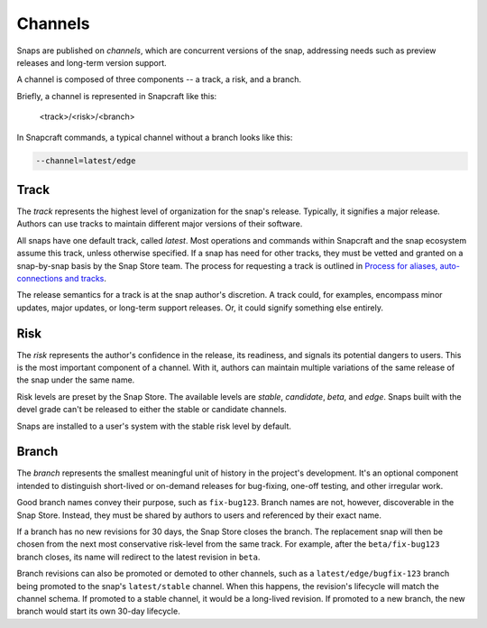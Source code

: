 .. _reference-channels:

Channels
========

Snaps are published on *channels*, which are concurrent versions of the snap,
addressing needs such as preview releases and long-term version support.

A channel is composed of three components -- a track, a risk, and a branch.

Briefly, a channel is represented in Snapcraft like this:

  <track>/<risk>/<branch>

In Snapcraft commands, a typical channel without a branch looks like this:

.. code:: bash

  --channel=latest/edge


.. _reference-channels-track:

Track
-----

The *track* represents the highest level of organization for the snap's
release. Typically, it signifies a major release. Authors can use tracks to
maintain different major versions of their software.

All snaps have one default track, called *latest*. Most operations and commands
within Snapcraft and the snap ecosystem assume this track, unless otherwise
specified. If a snap has need for other tracks, they must be vetted and granted
on a snap-by-snap basis by the Snap Store team. The process for requesting a
track is outlined in `Process for aliases, auto-connections and tracks
<https://snapcraft.io/docs/process-for-aliases-auto-connections-and-tracks>`_.

The release semantics for a track is at the snap author's discretion. A track
could, for examples, encompass minor updates, major updates, or long-term
support releases. Or, it could signify something else entirely.


.. _reference-channels-risk:

Risk
----

The *risk* represents the author's confidence in the release, its readiness,
and signals its potential dangers to users. This is the most important
component of a channel. With it, authors can maintain multiple variations of
the same release of the snap under the same name.

Risk levels are preset by the Snap Store. The available levels are *stable*,
*candidate*, *beta*, and *edge*. Snaps built with the devel grade can't be
released to either the stable or candidate channels.

Snaps are installed to a user's system with the stable risk level by default.


.. _reference-channels-branch:

Branch
------

The *branch* represents the smallest meaningful unit of history in the project's
development. It's an optional component intended to distinguish short-lived or on-demand
releases for bug-fixing, one-off testing, and other irregular work.

Good branch names convey their purpose, such as ``fix-bug123``. Branch names are not,
however, discoverable in the Snap Store. Instead, they must be shared by authors to
users and referenced by their exact name.

If a branch has no new revisions for 30 days, the Snap Store closes the branch. The
replacement snap will then be chosen from the next most conservative risk-level from the
same track. For example, after the ``beta/fix-bug123`` branch closes, its name will
redirect to the latest revision in ``beta``.

Branch revisions can also be promoted or demoted to other channels, such as a
``latest/edge/bugfix-123`` branch being promoted to the snap's ``latest/stable``
channel. When this happens, the revision's lifecycle will match the channel schema. If
promoted to a stable channel, it would be a long-lived revision. If promoted to a new
branch, the new branch would start its own 30-day lifecycle.
